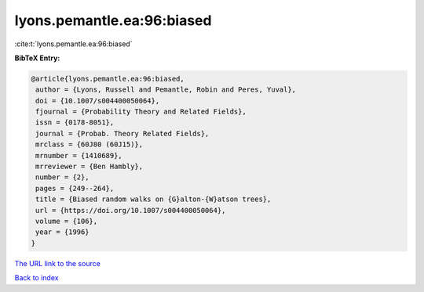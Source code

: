 lyons.pemantle.ea:96:biased
===========================

:cite:t:`lyons.pemantle.ea:96:biased`

**BibTeX Entry:**

.. code-block:: bibtex

   @article{lyons.pemantle.ea:96:biased,
    author = {Lyons, Russell and Pemantle, Robin and Peres, Yuval},
    doi = {10.1007/s004400050064},
    fjournal = {Probability Theory and Related Fields},
    issn = {0178-8051},
    journal = {Probab. Theory Related Fields},
    mrclass = {60J80 (60J15)},
    mrnumber = {1410689},
    mrreviewer = {Ben Hambly},
    number = {2},
    pages = {249--264},
    title = {Biased random walks on {G}alton-{W}atson trees},
    url = {https://doi.org/10.1007/s004400050064},
    volume = {106},
    year = {1996}
   }
`The URL link to the source <ttps://doi.org/10.1007/s004400050064}>`_


`Back to index <../By-Cite-Keys.html>`_
